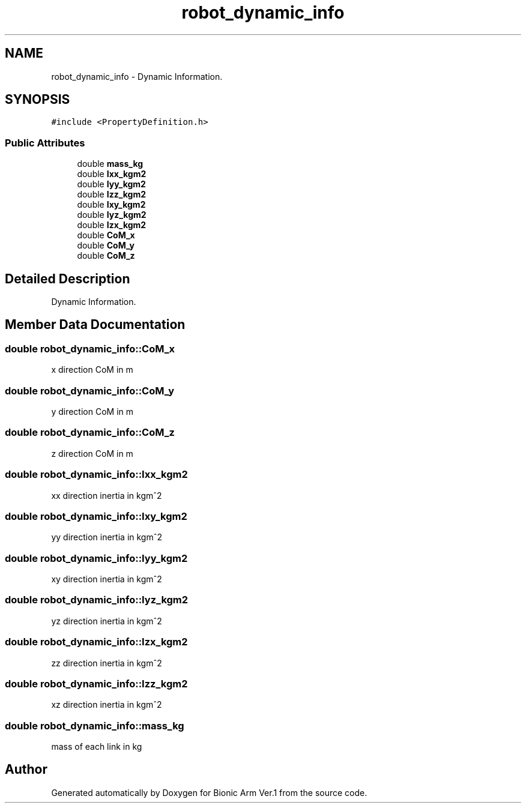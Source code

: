 .TH "robot_dynamic_info" 3 "Tue May 12 2020" "Version 1.0.0" "Bionic Arm Ver.1" \" -*- nroff -*-
.ad l
.nh
.SH NAME
robot_dynamic_info \- Dynamic Information\&.  

.SH SYNOPSIS
.br
.PP
.PP
\fC#include <PropertyDefinition\&.h>\fP
.SS "Public Attributes"

.in +1c
.ti -1c
.RI "double \fBmass_kg\fP"
.br
.ti -1c
.RI "double \fBIxx_kgm2\fP"
.br
.ti -1c
.RI "double \fBIyy_kgm2\fP"
.br
.ti -1c
.RI "double \fBIzz_kgm2\fP"
.br
.ti -1c
.RI "double \fBIxy_kgm2\fP"
.br
.ti -1c
.RI "double \fBIyz_kgm2\fP"
.br
.ti -1c
.RI "double \fBIzx_kgm2\fP"
.br
.ti -1c
.RI "double \fBCoM_x\fP"
.br
.ti -1c
.RI "double \fBCoM_y\fP"
.br
.ti -1c
.RI "double \fBCoM_z\fP"
.br
.in -1c
.SH "Detailed Description"
.PP 
Dynamic Information\&. 
.SH "Member Data Documentation"
.PP 
.SS "double robot_dynamic_info::CoM_x"
x direction CoM in m 
.SS "double robot_dynamic_info::CoM_y"
y direction CoM in m 
.SS "double robot_dynamic_info::CoM_z"
z direction CoM in m 
.SS "double robot_dynamic_info::Ixx_kgm2"
xx direction inertia in kgm^2 
.SS "double robot_dynamic_info::Ixy_kgm2"
yy direction inertia in kgm^2 
.SS "double robot_dynamic_info::Iyy_kgm2"
xy direction inertia in kgm^2 
.SS "double robot_dynamic_info::Iyz_kgm2"
yz direction inertia in kgm^2 
.SS "double robot_dynamic_info::Izx_kgm2"
zz direction inertia in kgm^2 
.SS "double robot_dynamic_info::Izz_kgm2"
xz direction inertia in kgm^2 
.SS "double robot_dynamic_info::mass_kg"
mass of each link in kg 

.SH "Author"
.PP 
Generated automatically by Doxygen for Bionic Arm Ver\&.1 from the source code\&.
